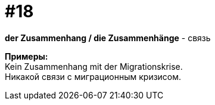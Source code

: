 [#16_018]
= #18
:hardbreaks:

*der Zusammenhang / die Zusammenhänge* - связь

*Примеры:*
Kein Zusammenhang mit der Migrationskrise.
Никакой связи с миграционным кризисом.